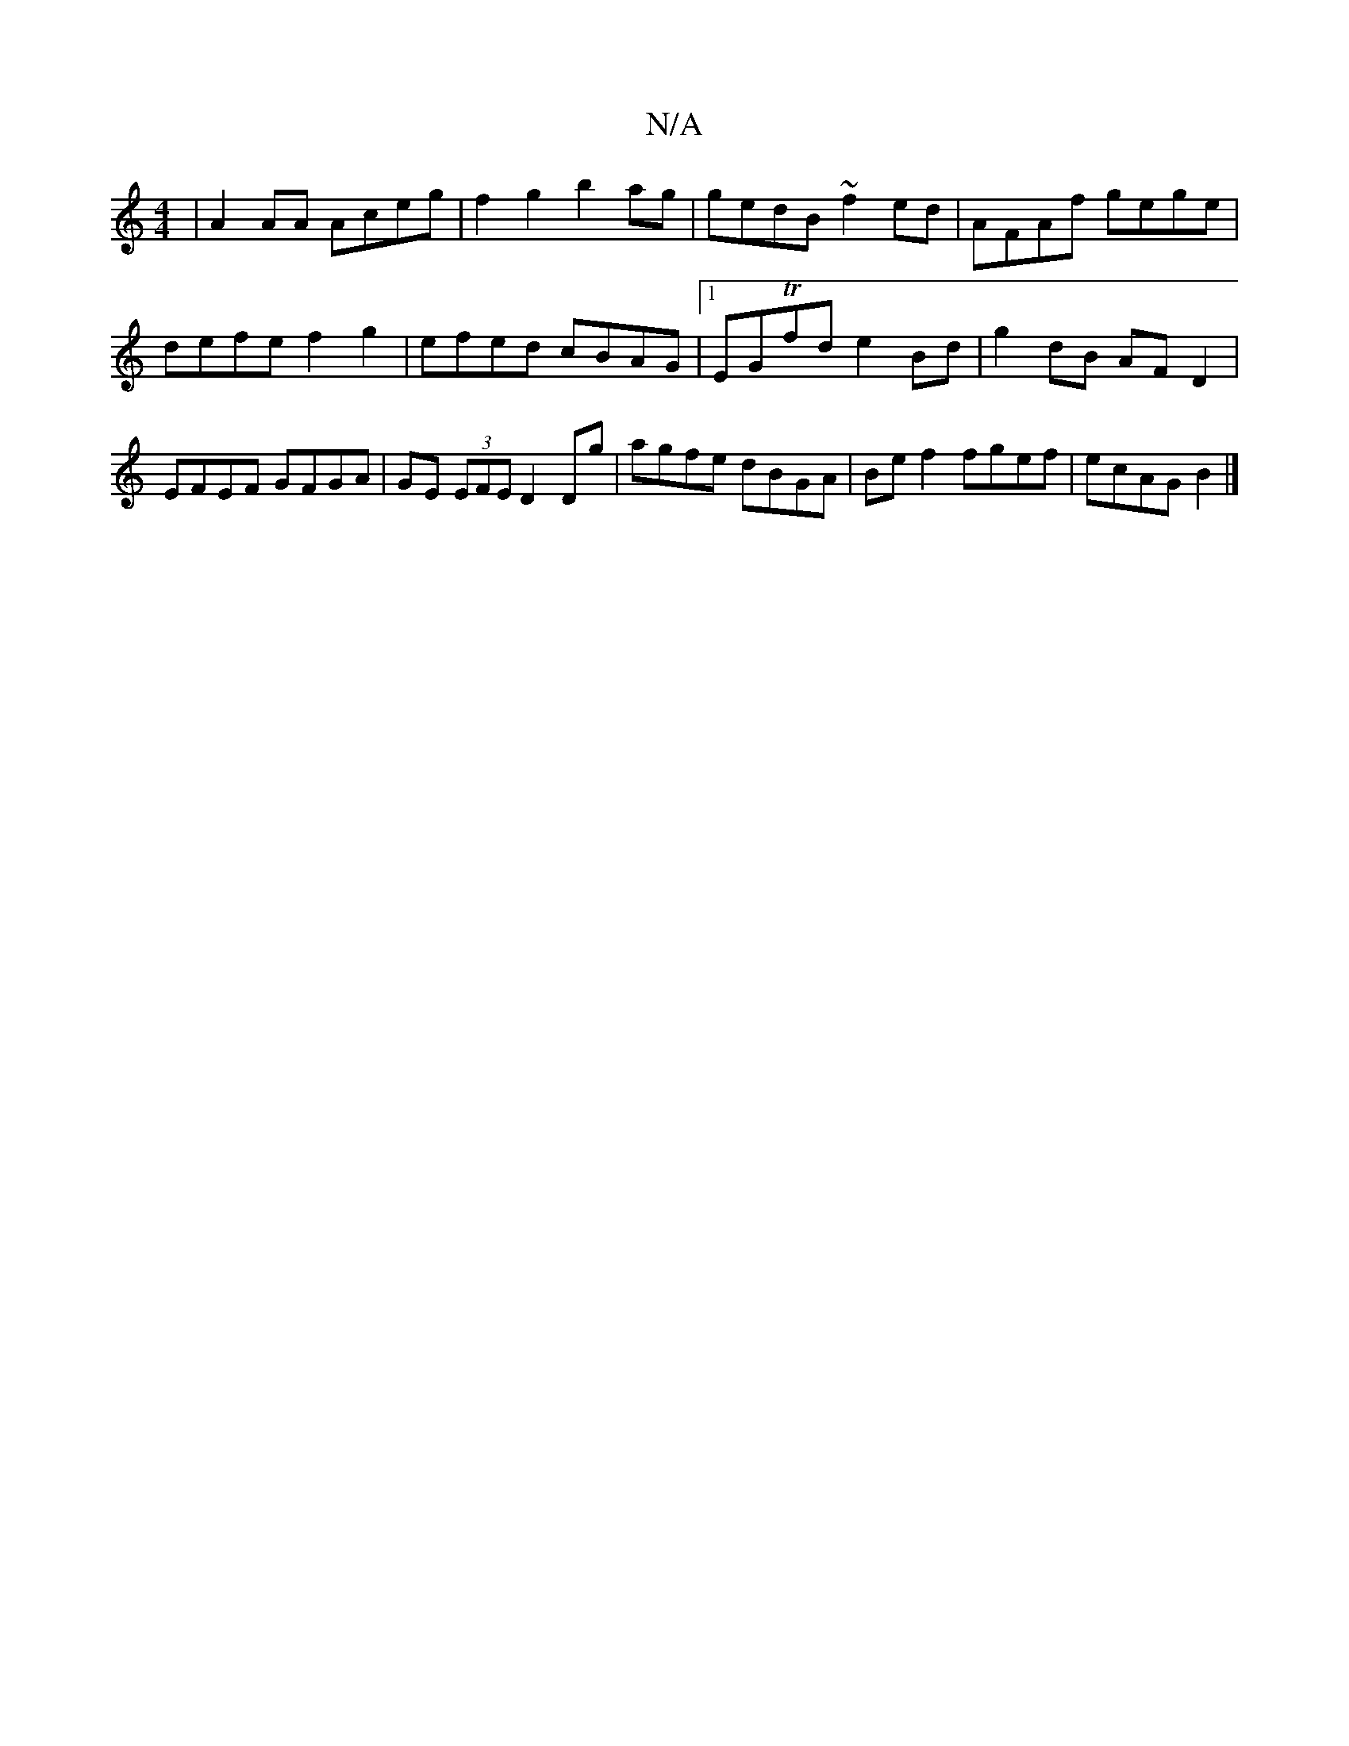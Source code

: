 X:1
T:N/A
M:4/4
R:N/A
K:Cmajor
| A2AA Aceg | f2 g2 b2ag | gedB ~f2 ed | AFAf gege | defe f2 g2 | efed cBAG |1 EGTfd e2 Bd|g2 dB AFD2|EFEF GFGA|GE (3EFE D2 Dg|agfe dBGA|Bef2 fgef|ecAG B2|]

(EF)D CDE | FGA egd c/B/cd | ed B>A G2 DB 